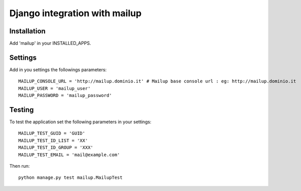==============================
Django integration with mailup
==============================

Installation
===============

Add 'mailup' in your INSTALLED_APPS.

Settings
===============
Add in you settings the followings parameters::

    MAILUP_CONSOLE_URL = 'http://mailup.dominio.it' # Mailup base console url : eg: http://mailup.dominio.it
    MAILUP_USER = 'mailup_user'
    MAILUP_PASSWORD = 'mailup_password'


Testing
===============
To test the application set the following parameters in your settings::

    MAILUP_TEST_GUID = 'GUID'
    MAILUP_TEST_ID_LIST = 'XX'
    MAILUP_TEST_ID_GROUP = 'XXX'
    MAILUP_TEST_EMAIL = 'mail@example.com'

Then run::

    python manage.py test mailup.MailupTest
